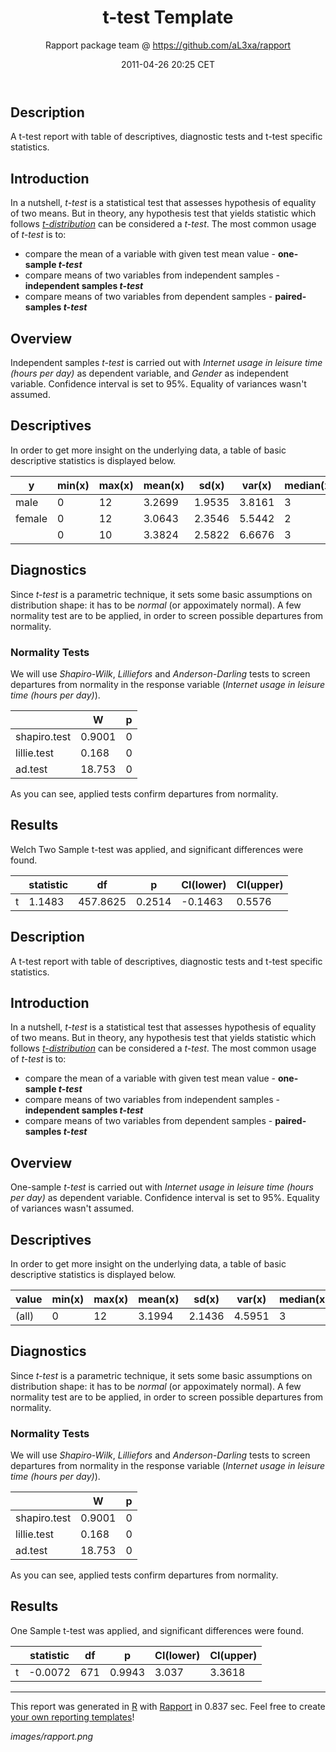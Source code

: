 #+TITLE: t-test Template

#+AUTHOR: Rapport package team @ https://github.com/aL3xa/rapport
#+DATE: 2011-04-26 20:25 CET

** Description

A t-test report with table of descriptives, diagnostic tests and t-test
specific statistics.

** Introduction

In a nutshell, /t-test/ is a statistical test that assesses hypothesis
of equality of two means. But in theory, any hypothesis test that yields
statistic which follows
[[https://en.wikipedia.org/wiki/Student%27s_t-distribution][/t-distribution/]]
can be considered a /t-test/. The most common usage of /t-test/ is to:

-  compare the mean of a variable with given test mean value -
   *one-sample /t-test/*
-  compare means of two variables from independent samples -
   *independent samples /t-test/*
-  compare means of two variables from dependent samples -
   *paired-samples /t-test/*

** Overview

Independent samples /t-test/ is carried out with /Internet usage in
leisure time (hours per day)/ as dependent variable, and /Gender/ as
independent variable. Confidence interval is set to 95%. Equality of
variances wasn't assumed.

** Descriptives

In order to get more insight on the underlying data, a table of basic
descriptive statistics is displayed below.

| *y*      | *min(x)*   | *max(x)*   | *mean(x)*   | *sd(x)*   | *var(x)*   | *median(x)*   | *IQR(x)*   | *skewness(x)*   | *kurtosis(x)*   |
|----------+------------+------------+-------------+-----------+------------+---------------+------------+-----------------+-----------------|
| male     | 0          | 12         | 3.2699      | 1.9535    | 3.8161     | 3             | 3          | 0.9479          | 4.0064          |
| female   | 0          | 12         | 3.0643      | 2.3546    | 5.5442     | 2             | 3          | 1.4064          | 4.9089          |
|          | 0          | 10         | 3.3824      | 2.5822    | 6.6676     | 3             | 2          | 1.2197          | 3.8058          |

** Diagnostics

Since /t-test/ is a parametric technique, it sets some basic assumptions
on distribution shape: it has to be /normal/ (or appoximately normal). A
few normality test are to be applied, in order to screen possible
departures from normality.

*** Normality Tests

We will use /Shapiro-Wilk/, /Lilliefors/ and /Anderson-Darling/ tests to
screen departures from normality in the response variable (/Internet
usage in leisure time (hours per day)/).

#+BEGIN_HTML
  <!-- endlist -->
#+END_HTML

|                | *W*      | *p*   |
|----------------+----------+-------|
| shapiro.test   | 0.9001   | 0     |
| lillie.test    | 0.168    | 0     |
| ad.test        | 18.753   | 0     |

As you can see, applied tests confirm departures from normality.

** Results

Welch Two Sample t-test was applied, and significant differences were
found.

#+BEGIN_HTML
  <!-- endlist -->
#+END_HTML

|     | *statistic*   | *df*       | *p*      | *CI(lower)*   | *CI(upper)*   |
|-----+---------------+------------+----------+---------------+---------------|
| t   | 1.1483        | 457.8625   | 0.2514   | -0.1463       | 0.5576        |

** Description

A t-test report with table of descriptives, diagnostic tests and t-test
specific statistics.

** Introduction

In a nutshell, /t-test/ is a statistical test that assesses hypothesis
of equality of two means. But in theory, any hypothesis test that yields
statistic which follows
[[https://en.wikipedia.org/wiki/Student%27s_t-distribution][/t-distribution/]]
can be considered a /t-test/. The most common usage of /t-test/ is to:

-  compare the mean of a variable with given test mean value -
   *one-sample /t-test/*
-  compare means of two variables from independent samples -
   *independent samples /t-test/*
-  compare means of two variables from dependent samples -
   *paired-samples /t-test/*

** Overview

One-sample /t-test/ is carried out with /Internet usage in leisure time
(hours per day)/ as dependent variable. Confidence interval is set to
95%. Equality of variances wasn't assumed.

** Descriptives

In order to get more insight on the underlying data, a table of basic
descriptive statistics is displayed below.

| *value*   | *min(x)*   | *max(x)*   | *mean(x)*   | *sd(x)*   | *var(x)*   | *median(x)*   | *IQR(x)*   | *skewness(x)*   | *kurtosis(x)*   |
|-----------+------------+------------+-------------+-----------+------------+---------------+------------+-----------------+-----------------|
| (all)     | 0          | 12         | 3.1994      | 2.1436    | 4.5951     | 3             | 2          | 1.1873          | 4.547           |

** Diagnostics

Since /t-test/ is a parametric technique, it sets some basic assumptions
on distribution shape: it has to be /normal/ (or appoximately normal). A
few normality test are to be applied, in order to screen possible
departures from normality.

*** Normality Tests

We will use /Shapiro-Wilk/, /Lilliefors/ and /Anderson-Darling/ tests to
screen departures from normality in the response variable (/Internet
usage in leisure time (hours per day)/).

#+BEGIN_HTML
  <!-- endlist -->
#+END_HTML

|                | *W*      | *p*   |
|----------------+----------+-------|
| shapiro.test   | 0.9001   | 0     |
| lillie.test    | 0.168    | 0     |
| ad.test        | 18.753   | 0     |

As you can see, applied tests confirm departures from normality.

** Results

One Sample t-test was applied, and significant differences were found.

#+BEGIN_HTML
  <!-- endlist -->
#+END_HTML

|     | *statistic*   | *df*   | *p*      | *CI(lower)*   | *CI(upper)*   |
|-----+---------------+--------+----------+---------------+---------------|
| t   | -0.0072       | 671    | 0.9943   | 3.037         | 3.3618        |

--------------

This report was generated in [[http://www.r-project.org/][R]] with
[[http://al3xa.github.com/rapport/][Rapport]] in 0.837 sec. Feel free to
create [[http://al3xa.github.com/rapport/#custom][your own reporting
templates]]!

#+CAPTION: 

[[images/rapport.png]]
